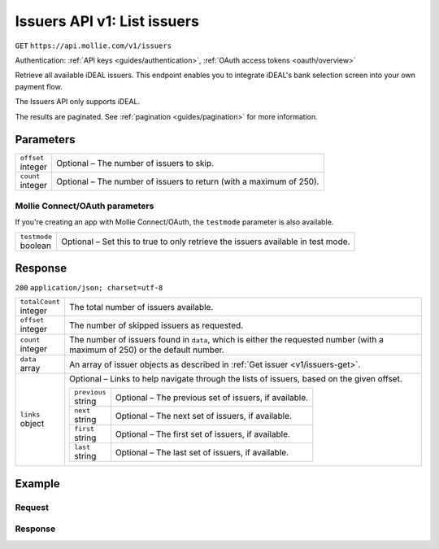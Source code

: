 .. _v1/issuers-list:

Issuers API v1: List issuers
============================
``GET`` ``https://api.mollie.com/v1/issuers``

Authentication: :ref:`API keys <guides/authentication>`, :ref:`OAuth access tokens <oauth/overview>`

Retrieve all available iDEAL issuers. This endpoint enables you to integrate iDEAL's bank selection screen into your own
payment flow.

The Issuers API only supports iDEAL.

The results are paginated. See :ref:`pagination <guides/pagination>` for more information.

Parameters
----------
.. list-table::
   :widths: auto

   * - | ``offset``
       | integer
     - Optional – The number of issuers to skip.

   * - | ``count``
       | integer
     - Optional – The number of issuers to return (with a maximum of 250).

Mollie Connect/OAuth parameters
^^^^^^^^^^^^^^^^^^^^^^^^^^^^^^^
If you're creating an app with Mollie Connect/OAuth, the ``testmode`` parameter is also available.

.. list-table::
   :widths: auto

   * - | ``testmode``
       | boolean
     - Optional – Set this to true to only retrieve the issuers available in test mode.

Response
--------
``200`` ``application/json; charset=utf-8``

.. list-table::
   :widths: auto

   * - | ``totalCount``
       | integer
     - The total number of issuers available.

   * - | ``offset``
       | integer
     - The number of skipped issuers as requested.

   * - | ``count``
       | integer
     - The number of issuers found in ``data``, which is either the requested number (with a maximum of 250) or the
       default number.

   * - | ``data``
       | array
     - An array of issuer objects as described in :ref:`Get issuer <v1/issuers-get>`.

   * - | ``links``
       | object
     - Optional – Links to help navigate through the lists of issuers, based on the given offset.

       .. list-table::
          :widths: auto

          * - | ``previous``
              | string
            - Optional – The previous set of issuers, if available.

          * - | ``next``
              | string
            - Optional – The next set of issuers, if available.

          * - | ``first``
              | string
            - Optional – The first set of issuers, if available.

          * - | ``last``
              | string
            - Optional – The last set of issuers, if available.

Example
-------

Request
^^^^^^^
.. code-block:: bash
   :linenos:

   curl -X GET https://api.mollie.com/v1/issuers \
       -H "Authorization: Bearer test_dHar4XY7LxsDOtmnkVtjNVWXLSlXsM"

Response
^^^^^^^^
.. code-block:: http
   :linenos:

   HTTP/1.1 200 OK
   Content-Type: application/json; charset=utf-8

   {
       "totalCount": 9,
       "offset": 0,
       "count": 9,
       "data": [
           {
               "resource": "issuer",
               "id": "ideal_ABNANL2A",
               "name": "ABN AMRO",
               "method": "ideal",
               "image": {
                   "normal": "https://www.mollie.com/images/checkout/v2/ideal-issuer-icons/ABNANL2A.png",
                   "bigger": "https://www.mollie.com/images/checkout/v2/ideal-issuer-icons/ABNANL2A%402x.png"
               }
           },
           {
               "resource": "issuer",
               "id": "ideal_ASNBNL21",
               "name": "ASN Bank",
               "method": "ideal",
               "image": {
                   "normal": "https://www.mollie.com/images/checkout/v2/ideal-issuer-icons/ASNBNL21.png",
                   "bigger": "https://www.mollie.com/images/checkout/v2/ideal-issuer-icons/ASNBNL21%402x.png"
               }
           },
           {
               "resource": "issuer",
               "id": "ideal_INGBNL2A",
               "name": "ING",
               "method": "ideal",
               "image": {
                   "normal": "https://www.mollie.com/images/checkout/v2/ideal-issuer-icons/INGBNL2A.png",
                   "bigger": "https://www.mollie.com/images/checkout/v2/ideal-issuer-icons/INGBNL2A%402x.png"
               }
           },
           { },
           { }
       ]
   }
